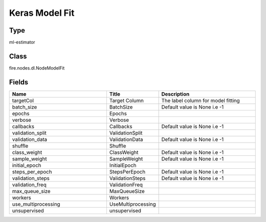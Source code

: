 Keras Model Fit
=========== 



Type
--------- 

ml-estimator

Class
--------- 

fire.nodes.dl.NodeModelFit

Fields
--------- 

.. list-table::
      :widths: 10 5 10
      :header-rows: 1

      * - Name
        - Title
        - Description
      * - targetCol
        - Target Column
        - The label column for model fitting
      * - batch_size
        - BatchSize
        - Default value is None i.e -1
      * - epochs
        - Epochs
        - 
      * - verbose
        - Verbose
        - 
      * - callbacks
        - Callbacks
        - Default value is None i.e -1
      * - validation_split
        - ValidationSplit
        - 
      * - validation_data
        - ValidationData
        - Default value is None i.e -1
      * - shuffle
        - Shuffle
        - 
      * - class_weight
        - ClassWeight
        - Default value is None i.e -1
      * - sample_weight
        - SampleWeight
        - Default value is None i.e -1
      * - initial_epoch
        - InitialEpoch
        - 
      * - steps_per_epoch
        - StepsPerEpoch
        - Default value is None i.e -1
      * - validation_steps
        - ValidationSteps
        - Default value is None i.e -1
      * - validation_freq
        - ValidationFreq
        - 
      * - max_queue_size
        - MaxQueueSize
        - 
      * - workers
        - Workers
        - 
      * - use_multiprocessing
        - UseMultiprocessing
        - 
      * - unsupervised
        - unsupervised
        - 




